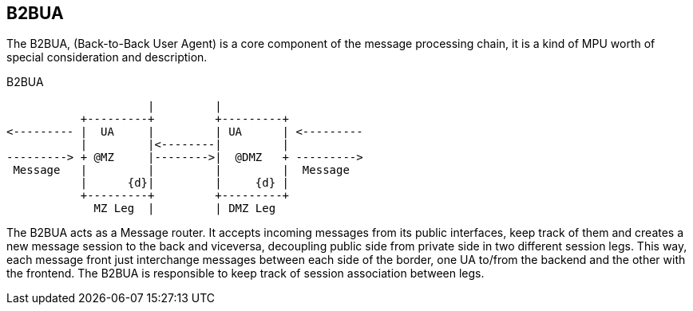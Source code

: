 == B2BUA

The B2BUA, (Back-to-Back User Agent) is a core component of the message processing chain, it is a kind of MPU worth of special consideration and description.

.B2BUA
[ditaa,images/b2bua,png]
--
                     |         |
           +---------+         +---------+
<--------- |  UA     |         | UA      | <---------
           |         |<--------|         |
---------> + @MZ     |-------->|  @DMZ   + --------->      
 Message   |         |         |         |  Message
           |      {d}|         |     {d} |
           +---------+         +---------+
             MZ Leg  |         | DMZ Leg
                    
--

The B2BUA acts as a Message router. It accepts incoming messages from its public interfaces, keep track of them and creates a new message session to the back and viceversa, decoupling public side from private side in two different session legs. This way, each message front just interchange messages between each side of the border, one UA to/from the backend and the other with the frontend. The B2BUA is responsible to keep track of session association between legs.
